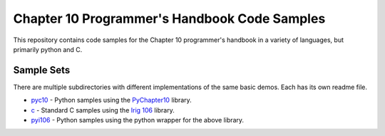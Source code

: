 
Chapter 10 Programmer's Handbook Code Samples
=============================================

This repository contains code samples for the Chapter 10 programmer's handbook
in a variety of languages, but primarily python and C.

Sample Sets
-----------

There are multiple subdirectories with different implementations of the same
basic demos. Each has its own readme file.

* pyc10_ - Python samples using the PyChapter10_ library.
* c_ - Standard C samples using the `Irig 106`_ library.
* pyi106_ - Python samples using the python wrapper for the above library.

.. _pyc10: ./pyc10/
.. _c: ./c/
.. _pyi106: ./pyi106/
.. _PyChapter10: https://bitbucket.org/mcferrill/chapter10
.. _Irig 106: http://sourceforge.net/projects/irig106/
